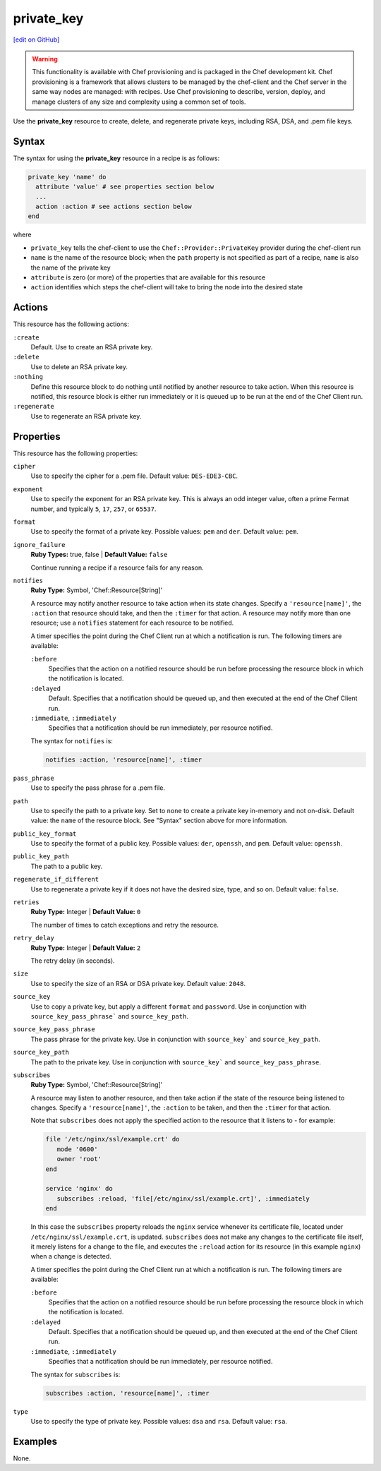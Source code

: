 =====================================================
private_key
=====================================================
`[edit on GitHub] <https://github.com/chef/chef-web-docs/blob/master/chef_master/source/resource_private_key.rst>`__

.. warning:: .. tag notes_provisioning

             This functionality is available with Chef provisioning and is packaged in the Chef development kit. Chef provisioning is a framework that allows clusters to be managed by the chef-client and the Chef server in the same way nodes are managed: with recipes. Use Chef provisioning to describe, version, deploy, and manage clusters of any size and complexity using a common set of tools.

             .. end_tag

Use the **private_key** resource to create, delete, and regenerate private keys, including RSA, DSA, and .pem file keys.

Syntax
=====================================================
The syntax for using the **private_key** resource in a recipe is as follows:

.. code-block:: ruby

   private_key 'name' do
     attribute 'value' # see properties section below
     ...
     action :action # see actions section below
   end

where

* ``private_key`` tells the chef-client to use the ``Chef::Provider::PrivateKey`` provider during the chef-client run
* ``name`` is the name of the resource block; when the ``path`` property is not specified as part of a recipe, ``name`` is also the name of the private key
* ``attribute`` is zero (or more) of the properties that are available for this resource
* ``action`` identifies which steps the chef-client will take to bring the node into the desired state

Actions
=====================================================
This resource has the following actions:

``:create``
   Default. Use to create an RSA private key.

``:delete``
   Use to delete an RSA private key.

``:nothing``
   .. tag resources_common_actions_nothing

   Define this resource block to do nothing until notified by another resource to take action. When this resource is notified, this resource block is either run immediately or it is queued up to be run at the end of the Chef Client run.

   .. end_tag

``:regenerate``
   Use to regenerate an RSA private key.

Properties
=====================================================
This resource has the following properties:

``cipher``
   Use to specify the cipher for a .pem file. Default value: ``DES-EDE3-CBC``.

``exponent``
   Use to specify the exponent for an RSA private key. This is always an odd integer value, often a prime Fermat number, and typically ``5``, ``17``, ``257``, or ``65537``.

``format``
   Use to specify the format of a private key. Possible values: ``pem`` and ``der``. Default value: ``pem``.

``ignore_failure``
   **Ruby Types:** true, false | **Default Value:** ``false``

   Continue running a recipe if a resource fails for any reason.

``notifies``
   **Ruby Type:** Symbol, 'Chef::Resource[String]'

   .. tag resources_common_notification_notifies

   A resource may notify another resource to take action when its state changes. Specify a ``'resource[name]'``, the ``:action`` that resource should take, and then the ``:timer`` for that action. A resource may notify more than one resource; use a ``notifies`` statement for each resource to be notified.

   .. end_tag

   .. tag resources_common_notification_timers

   A timer specifies the point during the Chef Client run at which a notification is run. The following timers are available:

   ``:before``
      Specifies that the action on a notified resource should be run before processing the resource block in which the notification is located.

   ``:delayed``
      Default. Specifies that a notification should be queued up, and then executed at the end of the Chef Client run.

   ``:immediate``, ``:immediately``
      Specifies that a notification should be run immediately, per resource notified.

   .. end_tag

   .. tag resources_common_notification_notifies_syntax

   The syntax for ``notifies`` is:

   .. code-block:: ruby

      notifies :action, 'resource[name]', :timer

   .. end_tag

``pass_phrase``
   Use to specify the pass phrase for a .pem file.

``path``
   Use to specify the path to a private key. Set to ``none`` to create a private key in-memory and not on-disk. Default value: the ``name`` of the resource block. See "Syntax" section above for more information.

``public_key_format``
   Use to specify the format of a public key. Possible values: ``der``, ``openssh``, and ``pem``. Default value: ``openssh``.

``public_key_path``
   The path to a public key.

``regenerate_if_different``
   Use to regenerate a private key if it does not have the desired size, type, and so on. Default value: ``false``.

``retries``
   **Ruby Type:** Integer | **Default Value:** ``0``

   The number of times to catch exceptions and retry the resource.

``retry_delay``
   **Ruby Type:** Integer | **Default Value:** ``2``

   The retry delay (in seconds).

``size``
   Use to specify the size of an RSA or DSA private key. Default value: ``2048``.

``source_key``
   Use to copy a private key, but apply a different ``format`` and ``password``. Use in conjunction with ``source_key_pass_phrase``` and ``source_key_path``.

``source_key_pass_phrase``
   The pass phrase for the private key. Use in conjunction with ``source_key``` and ``source_key_path``.

``source_key_path``
   The path to the private key. Use in conjunction with ``source_key``` and ``source_key_pass_phrase``.

``subscribes``
   **Ruby Type:** Symbol, 'Chef::Resource[String]'

   .. tag resources_common_notification_subscribes

   A resource may listen to another resource, and then take action if the state of the resource being listened to changes. Specify a ``'resource[name]'``, the ``:action`` to be taken, and then the ``:timer`` for that action.

   Note that ``subscribes`` does not apply the specified action to the resource that it listens to - for example:

   .. code-block:: ruby

     file '/etc/nginx/ssl/example.crt' do
        mode '0600'
        owner 'root'
     end

     service 'nginx' do
        subscribes :reload, 'file[/etc/nginx/ssl/example.crt]', :immediately
     end

   In this case the ``subscribes`` property reloads the ``nginx`` service whenever its certificate file, located under ``/etc/nginx/ssl/example.crt``, is updated. ``subscribes`` does not make any changes to the certificate file itself, it merely listens for a change to the file, and executes the ``:reload`` action for its resource (in this example ``nginx``) when a change is detected.

   .. end_tag

   .. tag resources_common_notification_timers

   A timer specifies the point during the Chef Client run at which a notification is run. The following timers are available:

   ``:before``
      Specifies that the action on a notified resource should be run before processing the resource block in which the notification is located.

   ``:delayed``
      Default. Specifies that a notification should be queued up, and then executed at the end of the Chef Client run.

   ``:immediate``, ``:immediately``
      Specifies that a notification should be run immediately, per resource notified.

   .. end_tag

   .. tag resources_common_notification_subscribes_syntax

   The syntax for ``subscribes`` is:

   .. code-block:: ruby

      subscribes :action, 'resource[name]', :timer

   .. end_tag

``type``
   Use to specify the type of private key. Possible values: ``dsa`` and ``rsa``. Default value: ``rsa``.

Examples
=====================================================
None.
